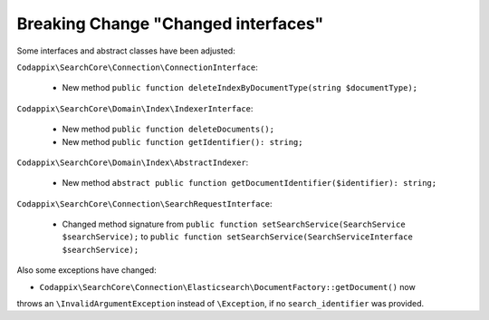 Breaking Change "Changed interfaces"
====================================

Some interfaces and abstract classes have been adjusted:

``Codappix\SearchCore\Connection\ConnectionInterface``:

   * New method ``public function deleteIndexByDocumentType(string $documentType);``

``Codappix\SearchCore\Domain\Index\IndexerInterface``:

   * New method ``public function deleteDocuments();``

   * New method ``public function getIdentifier(): string;``

``Codappix\SearchCore\Domain\Index\AbstractIndexer``:

   * New method ``abstract public function getDocumentIdentifier($identifier): string;``

``Codappix\SearchCore\Connection\SearchRequestInterface``:

   * Changed method signature from ``public function setSearchService(SearchService $searchService);``
     to ``public function setSearchService(SearchServiceInterface $searchService);``

Also some exceptions have changed:

* ``Codappix\SearchCore\Connection\Elasticsearch\DocumentFactory::getDocument()`` now
throws an ``\InvalidArgumentException`` instead of ``\Exception``, if no
``search_identifier`` was provided.


